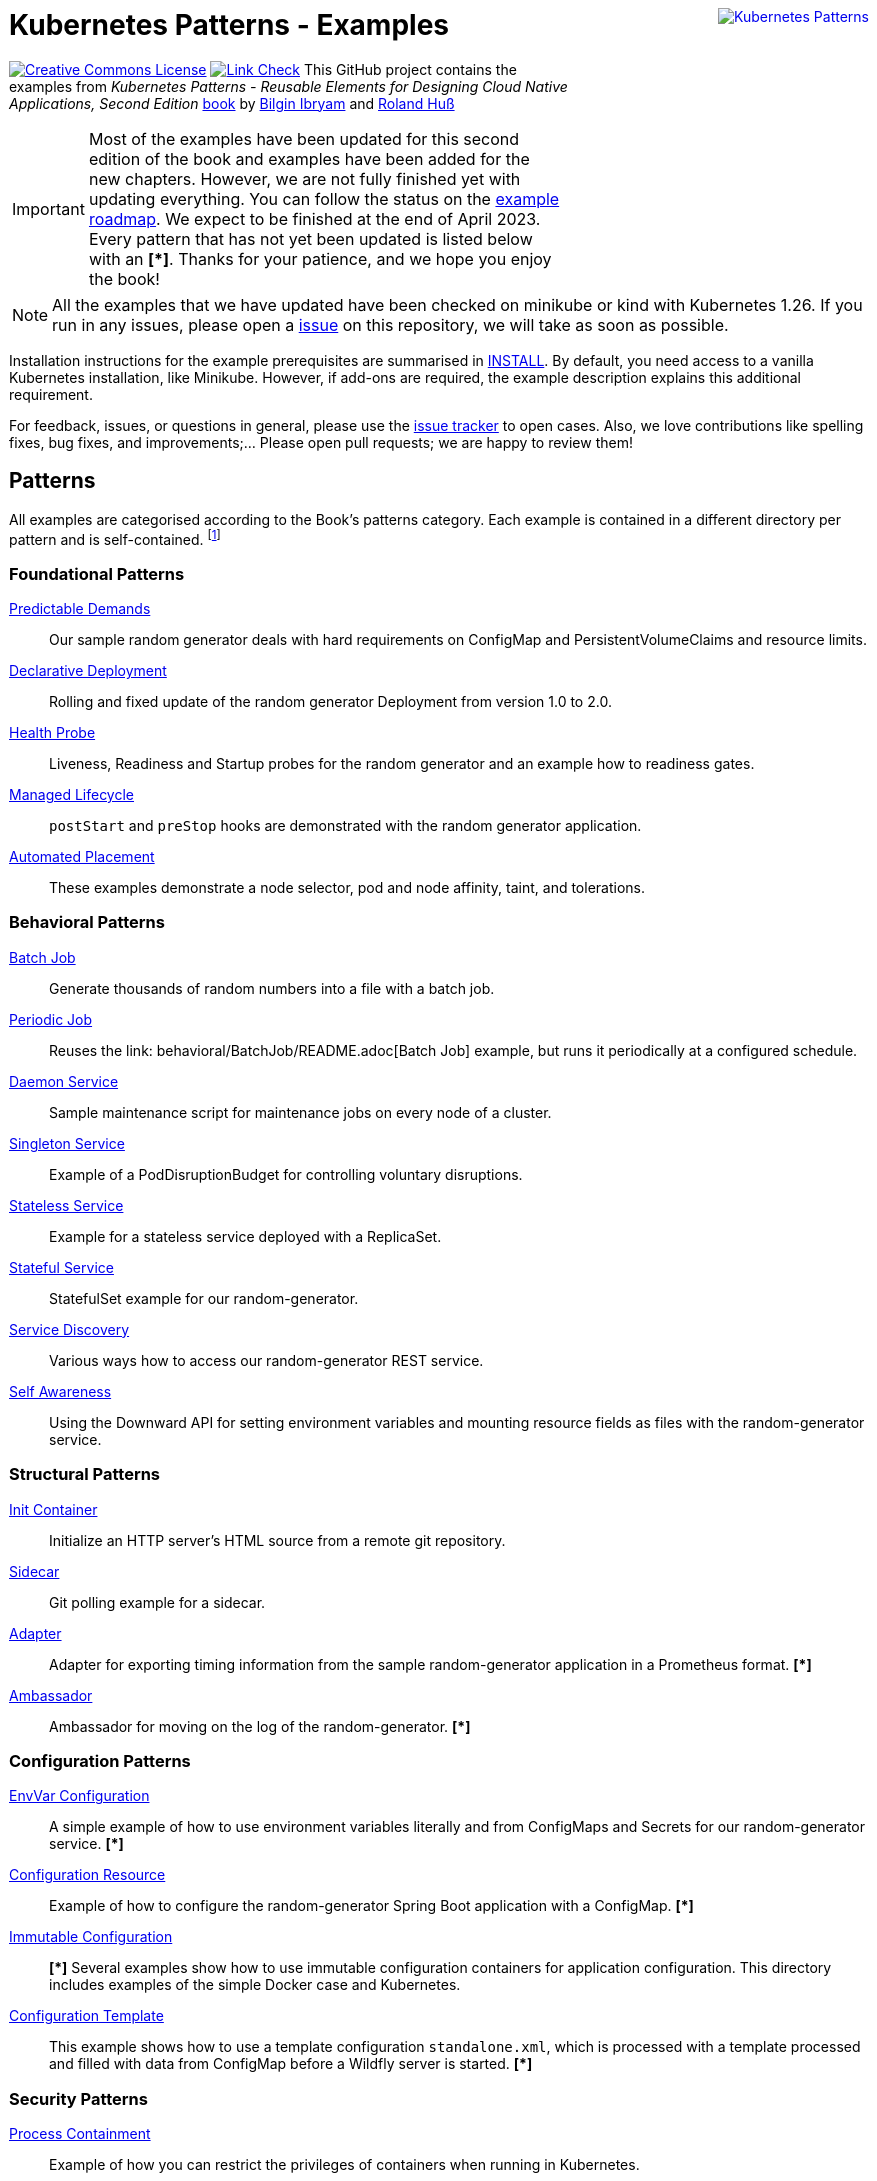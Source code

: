 //pass:[<a rel="license" href="http://creativecommons.org/licenses/by/4.0/"><img alt="Creative Commons License" style="display: block; border-width:0; float: right" align="right" src="https://i.creativecommons.org/l/by/4.0/88x31.png" /></a>]
pass:[<a rel="license" href="https://k8spatterns.io"><img alt="Kubernetes Patterns" style="display: block; border-width:0; float: right; margin: 0px 0px 150px 150px;" align="right" src="https://github.com/k8spatterns/k8spatterns.io/raw/master/static/images/cover-small.png" /></a>]

= Kubernetes Patterns - Examples

image:https://i.creativecommons.org/l/by/4.0/88x31.png[Creative Commons License, role="right", link="https://creativecommons.org/licenses/by/4.0/"]
image:https://github.com/k8spatterns/examples/actions/workflows/check_links.yml/badge.svg["Link Check", role="right", link="https://github.com/k8spatterns/examples/actions/workflows/check_links.yml"]
This GitHub project contains the examples from _Kubernetes Patterns - Reusable Elements for Designing Cloud Native Applications, Second Edition_ https://www.amazon.com/_/dp/1098131681?tag=oreilly20-20[book] by https://github.com/bibryam[Bilgin Ibryam] and https://hachyderm.io/@ro14nd[Roland Huß]

IMPORTANT: Most of the examples have been updated for this second edition of the book and examples have been added for the new chapters. However, we are not fully finished yet with updating everything. You can follow the status on the https://github.com/orgs/k8spatterns/projects/2[example roadmap]. We expect to be finished at the end of April 2023. Every pattern that has not yet been updated is listed below with an **[*]**. Thanks for your patience, and we hope you enjoy the book!

NOTE: All the examples that we have updated have been checked on minikube or kind with Kubernetes 1.26. If you run in any issues, please open a https://github.com/k8spatterns/examples/issues[issue] on this repository, we will take as soon as possible. 

Installation instructions for the example prerequisites are summarised in link:INSTALL.adoc[INSTALL].
By default, you need access to a vanilla Kubernetes installation, like Minikube.
However, if add-ons are required, the example description explains this additional requirement.

For feedback, issues, or questions in general, please use the https://github.com/bibryam/k8spatterns/issues[issue tracker] to open cases.
Also, we love contributions like spelling fixes, bug fixes, and improvements;... Please open pull requests; we are happy to review them!

== Patterns

All examples are categorised according to the Book's patterns category.
Each example is contained in a different directory per pattern and is self-contained. footnote:[Examples marked with an "*" are still in progress to be updated. We expect to be finished until the end of April 2023]

=== Foundational Patterns

link:foundational/PredictableDemands/README.adoc[Predictable Demands]::
  Our sample random generator deals with hard requirements on ConfigMap and PersistentVolumeClaims and resource limits.
link:foundational/DeclarativeDeployment/README.adoc[Declarative Deployment]::
  Rolling and fixed update of the random generator Deployment from version 1.0 to 2.0.
link:foundational/HealthProbe/README.adoc[Health Probe]::
  Liveness, Readiness and Startup probes for the random generator and an example how to readiness gates.
link:foundational/ManagedLifecycle/README.adoc[Managed Lifecycle]::
  `postStart` and `preStop` hooks are demonstrated with the random generator application.
link:foundational/AutomatedPlacement/README.adoc[Automated Placement]::
  These examples demonstrate a node selector, pod and node affinity, taint, and tolerations.

=== Behavioral Patterns

link:behavioral/BatchJob/README.adoc[Batch Job]::
  Generate thousands of random numbers into a file with a batch job.
link:behavioral/PeriodicJob/README.adoc[Periodic Job]::
  Reuses the link: behavioral/BatchJob/README.adoc[Batch Job] example, but runs it periodically at a configured schedule.
link:behavioral/DaemonService/README.adoc[Daemon Service]::
  Sample maintenance script for maintenance jobs on every node of a cluster.
link:behavioral/SingletonService/README.adoc[Singleton Service]::
  Example of a PodDisruptionBudget for controlling voluntary disruptions.
link:behavioral/StatelessService/README.adoc[Stateless Service]::
  Example for a stateless service deployed with a ReplicaSet.
link:behavioral/StatefulService/README.adoc[Stateful Service]::
  StatefulSet example for our random-generator.
link:behavioral/ServiceDiscovery/README.adoc[Service Discovery]::
  Various ways how to access our random-generator REST service.
link:behavioral/SelfAwareness/README.adoc[Self Awareness]::
  Using the Downward API for setting environment variables and mounting resource fields as files with the random-generator service.

=== Structural Patterns

link:structural/InitContainer/README.adoc[Init Container]::
  Initialize an HTTP server's HTML source from a remote git repository.
link:structural/Sidecar/README.adoc[Sidecar]::
  Git polling example for a sidecar.
link:structural/Adapter/README.adoc[Adapter]::
  Adapter for exporting timing information from the sample random-generator application in a Prometheus format. **[*]**
link:structural/Ambassador/README.adoc[Ambassador]::
  Ambassador for moving on the log of the random-generator. **[*]**

=== Configuration Patterns

link:configuration/EnvVarConfiguration/README.adoc[EnvVar Configuration]::
  A simple example of how to use environment variables literally and from ConfigMaps and Secrets for our random-generator service. **[*]**
link:configuration/ConfigurationResource/README.adoc[Configuration Resource]::
  Example of how to configure the random-generator Spring Boot application with a ConfigMap. **[*]**
link:configuration/ImmutableConfiguration/README.adoc[Immutable Configuration]:: **[*]**
  Several examples show how to use immutable configuration containers for application configuration. This directory includes examples of the simple Docker case and Kubernetes.
link:configuration/ConfigurationTemplate/README.adoc[Configuration Template]::
  This example shows how to use a template configuration `standalone.xml`, which is processed with a template processed and filled with data from ConfigMap before a Wildfly server is started. **[*]**

=== Security Patterns

link:security/ProcessContainment/README.adoc[Process Containment]::
Example of how you can restrict the privileges of containers when running in Kubernetes.
link:security/NetworkSegmentation/README.adoc[Network Segmentation]::
This example shows you how you can restrict network access to Pods via Network Policies and how to control HTTP traffic with Istio's Authentication Policies.
link:security/SecureConfiguration/README.adoc[Secure Configuration]::
Examples show various techniques for storing configuration data securely in a Kubernetes Cluster. **[*]**
link:security/AccessControl/README.adoc[Access Control]::
Example for Kubernetes' RBAC access control subsystem for controlling the access to the Kubernetes API server. **[*]**

=== Advanced Patterns

link:advanced/Controller/README.adoc[Controller]::
A simple, pure shell-based controller watches ConfigMap resources for changes and restarts Pods using a label selector provided as an annotation. An additional link:advanced/Controller/expose-controller/README.adoc[example controller] exposes an Ingress route when it detects an `exposeService` label attached to the service. **[*]**
link:advanced/Operator/README.adoc[Operator]::
Operator based on the ConfigMap watch link:advanced/Controller/README.adoc[controller] and introduces a CRD ConfigWatcher, which connects a ConfigMap with a set of Pods to restart in case of a config change. **[*]**
link:advanced/ElasticScale/README.adoc[Elastic Scale]::
  Horizontal and vertical scaling examples with the random-generator service. **[*]**
link:advanced/ImageBuilder/README.adoc[Image Builder]::
  These examples demonstrate the setup of a link:advanced/ImageBuilder/openshift/README.adoc[chained build] on OpenShift and use link:advanced/ImageBuilder/knative/README.adoc[Knative build] for doing builds within the cluster. **[*]**


This work is licensed under a https://creativecommons.org/licenses/by/4.0/[Creative Commons Attribution 4.0 International License]

